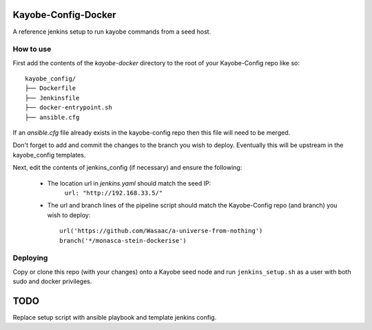 Kayobe-Config-Docker
####################

A reference jenkins setup to run kayobe commands from a seed host.

How to use
----------

First add the contents of the `kayobe-docker` directory
to the root of your Kayobe-Config repo like so::
    kayobe_config/
    ├── Dockerfile
    ├── Jenkinsfile
    ├── docker-entrypoint.sh
    ├── ansible.cfg

If an `ansible.cfg` file already exists in the kayobe-config
repo then this file will need to be merged.

Don't forget to add and commit the changes to the branch
you wish to deploy. Eventually this will be upstream in
the kayobe_config templates.

Next, edit the contents of jenkins_config (if necessary)
and ensure the following:

 * The location url in `jenkins.yaml` should match the seed IP:
    ``url: "http://192.168.33.5/"``

 * The url and branch lines of the pipeline script should match 
   the Kayobe-Config repo (and branch) you wish to deploy::
    url('https://github.com/Wasaac/a-universe-from-nothing')
    branch('*/monasca-stein-dockerise')

Deploying
---------
Copy or clone this repo (with your changes) onto a Kayobe
seed node and run ``jenkins_setup.sh`` as a user with both sudo
and docker privileges.

TODO
####

Replace setup script with ansible playbook and template jenkins config.

